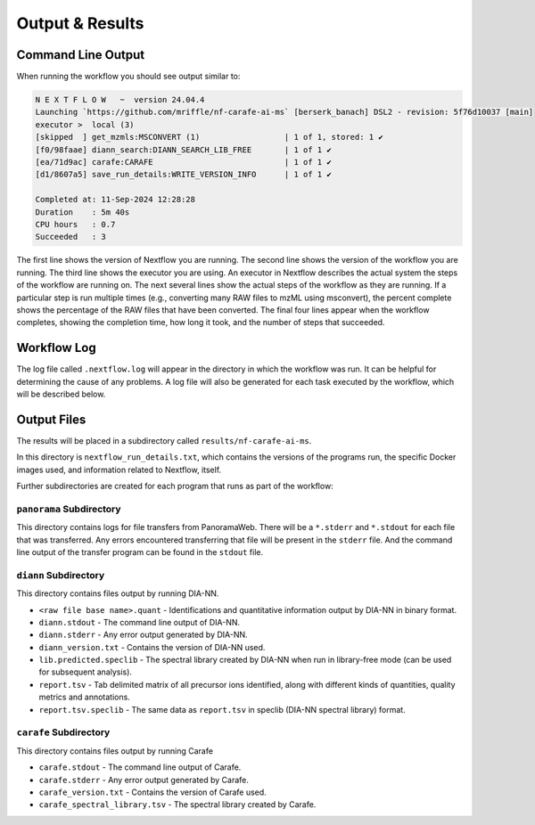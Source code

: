 ===================================
Output & Results
===================================

Command Line Output
===================
When running the workflow you should see output similar to:

.. code-block:: console

    N E X T F L O W   ~  version 24.04.4
    Launching `https://github.com/mriffle/nf-carafe-ai-ms` [berserk_banach] DSL2 - revision: 5f76d10037 [main]
    executor >  local (3)
    [skipped  ] get_mzmls:MSCONVERT (1)                  | 1 of 1, stored: 1 ✔
    [f0/98faae] diann_search:DIANN_SEARCH_LIB_FREE       | 1 of 1 ✔
    [ea/71d9ac] carafe:CARAFE                            | 1 of 1 ✔
    [d1/8607a5] save_run_details:WRITE_VERSION_INFO      | 1 of 1 ✔

    Completed at: 11-Sep-2024 12:28:28
    Duration    : 5m 40s
    CPU hours   : 0.7
    Succeeded   : 3

The first line shows the version of Nextflow you are running. The second line shows the version of the workflow
you are running. The third line shows the executor you are using. An executor in Nextflow describes the actual
system the steps of the workflow are running on. 
The next several lines show the actual steps of the workflow as they are running. If a particular step is run
multiple times (e.g., converting many RAW files to mzML using msconvert), the percent complete shows the
percentage of the RAW files that have been converted. The final four lines appear when the workflow completes,
showing the completion time, how long it took, and the number
of steps that succeeded.

Workflow Log
============
The log file called ``.nextflow.log`` will appear in the directory in which the workflow was run. It can be helpful
for determining the cause of any problems. A log file will also be generated for each task executed by the workflow,
which will be described below.

Output Files
============
The results will be placed in a subdirectory called ``results/nf-carafe-ai-ms``.

In this directory is ``nextflow_run_details.txt``, which contains the versions of the programs run, the
specific Docker images used, and information related to Nextflow, itself.

Further subdirectories are created for each program that runs as part of the workflow:

``panorama`` Subdirectory
^^^^^^^^^^^^^^^^^^^^^^^^^
This directory contains logs for file transfers from PanoramaWeb. There will be a ``*.stderr`` and ``*.stdout`` for
each file that was transferred. Any errors encountered transferring that file will be present in the ``stderr`` file.
And the command line output of the transfer program can be found in the ``stdout`` file.

``diann`` Subdirectory
^^^^^^^^^^^^^^^^^^^^^^^^^^^^^^^^^^^^^^^^^^
This directory contains files output by running DIA-NN.

- ``<raw file base name>.quant`` - Identifications and quantitative information output by DIA-NN in binary format.
- ``diann.stdout`` - The command line output of DIA-NN.
- ``diann.stderr`` - Any error output generated by DIA-NN.
- ``diann_version.txt`` - Contains the version of DIA-NN used.
- ``lib.predicted.speclib`` - The spectral library created by DIA-NN when run in library-free mode (can be used for subsequent analysis).
- ``report.tsv`` - Tab delimited matrix of all precursor ions identified, along with different kinds of quantities, quality metrics and annotations.
- ``report.tsv.speclib`` - The same data as ``report.tsv`` in speclib (DIA-NN spectral library) format.

``carafe`` Subdirectory
^^^^^^^^^^^^^^^^^^^^^^^^^^^^^^^^^^^^^^^^^^
This directory contains files output by running Carafe

- ``carafe.stdout`` - The command line output of Carafe.
- ``carafe.stderr`` - Any error output generated by Carafe.
- ``carafe_version.txt`` - Contains the version of Carafe used.
- ``carafe_spectral_library.tsv`` - The spectral library created by Carafe.
